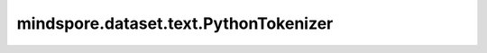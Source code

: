 mindspore.dataset.text.PythonTokenizer
======================================

.. py:class:: mindspore.dataset.text.PythonTokenizer(tokenizer)

    使用用户自定义的分词器对输入字符串进行分词。

    参数：
        - **tokenizer** (Callable) - Python可调用对象，要求接收一个string参数作为输入，并返回一个包含多个string的列表作为返回值。

    异常：
        - **TypeError** - 参数 `tokenizer` 不是一个可调用的Python对象。

    教程样例：
        - `文本变换样例库
          <https://www.mindspore.cn/docs/zh-CN/r2.3.q1/api_python/samples/dataset/text_gallery.html>`_
